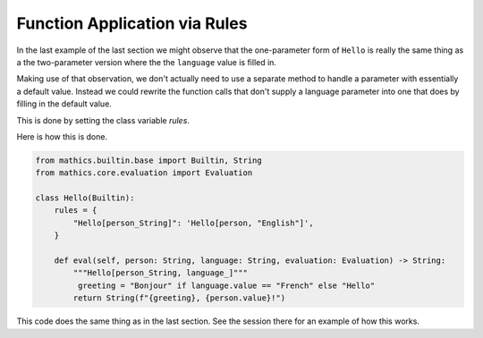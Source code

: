 Function Application via Rules
------------------------------

In the last example of the last section we might observe that the
one-parameter form of ``Hello`` is really the same thing as a the
two-parameter version where the the ``language`` value is filled in.

Making use of that observation, we don't actually need to use a
separate method to handle a parameter with essentially a default
value. Instead we could rewrite the function calls that don't supply a
language parameter into one that does by filling in the default value.

This is done by setting the class variable *rules*.

Here is how this is done.

.. code-block:: python

  from mathics.builtin.base import Builtin, String
  from mathics.core.evaluation import Evaluation

  class Hello(Builtin):
      rules = {
          "Hello[person_String]": 'Hello[person, "English"]',
      }

      def eval(self, person: String, language: String, evaluation: Evaluation) -> String:
          """Hello[person_String, language_]"""
           greeting = "Bonjour" if language.value == "French" else "Hello"
          return String(f"{greeting}, {person.value}!")

This code does the same thing as in the last section.
See the session there for an example of how this works.
